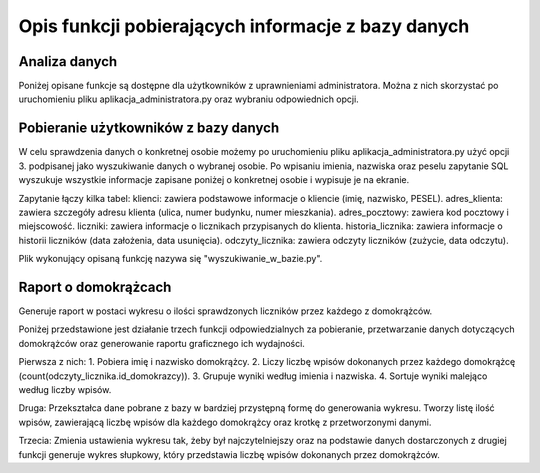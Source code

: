 Opis funkcji pobierających informacje z bazy danych
---------------------------------------------------

Analiza danych
~~~~~~~~~~~~~~
Poniżej opisane funkcje są dostępne dla użytkowników z uprawnieniami administratora. Można z nich skorzystać po uruchomieniu pliku aplikacja_administratora.py oraz wybraniu odpowiednich opcji.

Pobieranie użytkowników z bazy danych
~~~~~~~~~~~~~~~~~~~~~~~~~~~~~~~~~~~~~
W celu sprawdzenia danych o konkretnej osobie możemy po uruchomieniu pliku aplikacja_administratora.py użyć opcji 3. podpisanej jako wyszukiwanie danych o wybranej osobie. 
Po wpisaniu imienia, nazwiska oraz peselu zapytanie SQL wyszukuje wszystkie informacje zapisane poniżej o konkretnej osobie i wypisuje je na ekranie. 

Zapytanie łączy kilka tabel:
klienci: zawiera podstawowe informacje o kliencie (imię, nazwisko, PESEL).
adres_klienta: zawiera szczegóły adresu klienta (ulica, numer budynku, numer mieszkania).
adres_pocztowy: zawiera kod pocztowy i miejscowość.
liczniki: zawiera informacje o licznikach przypisanych do klienta.
historia_licznika: zawiera informacje o historii liczników (data założenia, data usunięcia).
odczyty_licznika: zawiera odczyty liczników (zużycie, data odczytu).

Plik wykonujący opisaną funkcję nazywa się "wyszukiwanie_w_bazie.py".

Raport o domokrążcach
~~~~~~~~~~~~~~~~~~~~~
Generuje raport w postaci wykresu o ilości sprawdzonych liczników przez każdego z domokrążców.  


Poniżej przedstawione jest działanie trzech funkcji odpowiedzialnych za pobieranie, przetwarzanie danych dotyczących domokrążców oraz generowanie raportu graficznego ich wydajności.

Pierwsza z nich:
1. Pobiera imię i nazwisko domokrążcy.
2. Liczy liczbę wpisów dokonanych przez każdego domokrążcę (count(odczyty_licznika.id_domokrazcy)).
3. Grupuje wyniki według imienia i nazwiska.
4. Sortuje wyniki malejąco według liczby wpisów.

Druga:
Przekształca dane pobrane z bazy w bardziej przystępną formę do generowania wykresu.
Tworzy listę ilość wpisów, zawierającą liczbę wpisów dla każdego domokrążcy oraz krotkę z przetworzonymi danymi.

Trzecia:
Zmienia ustawienia wykresu tak, żeby był najczytelniejszy oraz na podstawie danych dostarczonych z drugiej funkcji generuje wykres słupkowy, który przedstawia liczbę wpisów dokonanych przez domokrążców.

